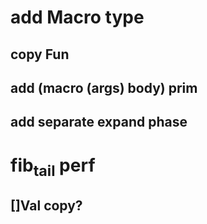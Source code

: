 * add Macro type
** copy Fun
** add (macro (args) body) prim
** add separate expand phase
* fib_tail perf
** []Val copy?
